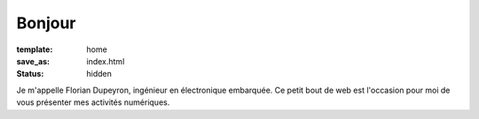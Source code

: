 =======
Bonjour
=======

:template: home
:save_as:  index.html
:status:   hidden

Je m'appelle Florian Dupeyron, ingénieur en électronique embarquée.
Ce petit bout de web est l'occasion pour moi de vous présenter mes activités
numériques.
